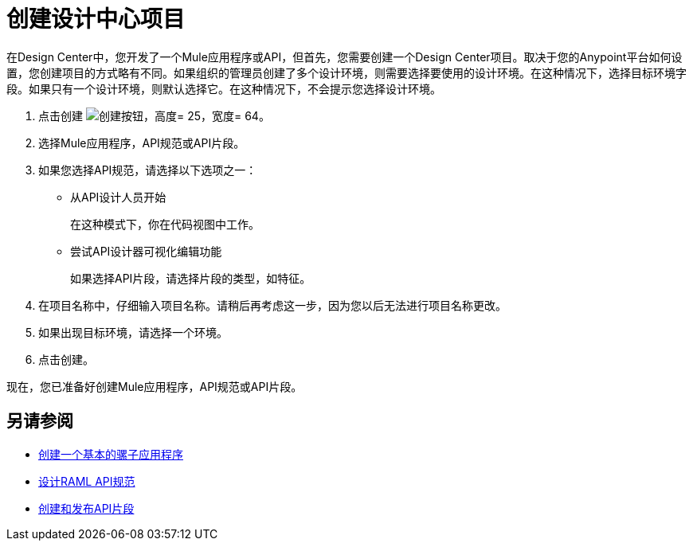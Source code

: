 = 创建设计中心项目

在Design Center中，您开发了一个Mule应用程序或API，但首先，您需要创建一个Design Center项目。取决于您的Anypoint平台如何设置，您创建项目的方式略有不同。如果组织的管理员创建了多个设计环境，则需要选择要使用的设计环境。在这种情况下，选择目标环境字段。如果只有一个设计环境，则默认选择它。在这种情况下，不会提示您选择设计环境。

. 点击创建 image:plus-create.png[创建按钮，高度= 25，宽度= 64]。
. 选择Mule应用程序，API规范或API片段。
. 如果您选择API规范，请选择以下选项之一：
+
* 从API设计人员开始
+
在这种模式下，你在代码视图中工作。
+
* 尝试API设计器可视化编辑功能
+
如果选择API片段，请选择片段的类型，如特征。
+
. 在项目名称中，仔细输入项目名称。请稍后再考虑这一步，因为您以后无法进行项目名称更改。
. 如果出现目标环境，请选择一个环境。
. 点击创建。

现在，您已准备好创建Mule应用程序，API规范或API片段。

== 另请参阅

*  link:/design-center/v/1.0/create-basic-app-task[创建一个基本的骡子应用程序]
*  link:/design-center/v/1.0/design-raml-api-task[设计RAML API规范]
*  link:/design-center/v/1.0/create-reuse-part-task[创建和发布API片段]
